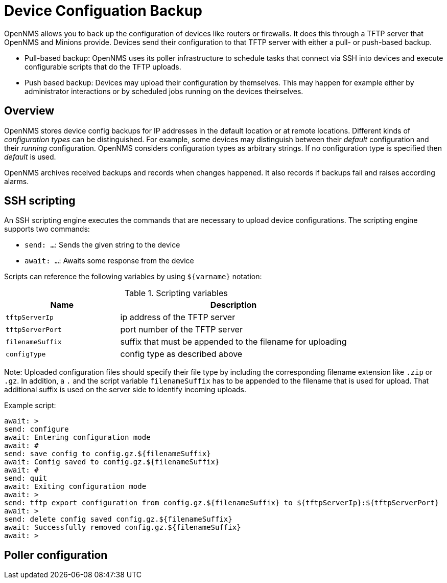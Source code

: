= Device Configuation Backup

OpenNMS allows you to back up the configuration of devices like routers or firewalls. 
It does this through a TFTP server that OpenNMS and Minions provide. 
Devices send their configuration to that TFTP server with either a pull- or push-based backup.

* Pull-based backup: OpenNMS uses its poller infrastructure to schedule tasks that connect via SSH into devices and execute configurable scripts that do the TFTP uploads.
* Push based backup: Devices may upload their configuration by themselves. This may happen for example either by administrator interactions or by scheduled jobs running on the devices theirselves.

== Overview

OpenNMS stores device config backups for IP addresses in the default location or at remote locations. Different kinds of _configuration types_ can be distinguished. For example, some devices may distinguish between their _default_ configuration and their _running_ configuration. OpenNMS considers configuration types as arbitrary strings. If no configuration type is specified then _default_ is used.

OpenNMS archives received backups and records when changes happened. It also records if backups fail and raises according alarms.

== SSH scripting

An SSH scripting engine executes the commands that are necessary to upload device configurations. The scripting engine supports two commands:

* `send: ...`: Sends the given string to the device
* `await: ...`: Awaits some response from the device

Scripts can reference the following variables by using `${varname}` notation:

.Scripting variables
[options="header" cols="1,2"]
|===
| Name
| Description

| `tftpServerIp`
| ip address of the TFTP server

| `tftpServerPort`
| port number of the TFTP server

| `filenameSuffix`
| suffix that must be appended to the filename for uploading

| `configType`
| config type as described above
|===

Note: Uploaded configuration files should specify their file type by including the corresponding filename extension like `.zip` or `.gz`. In addition, a `.` and the script variable `filenameSuffix` has to be appended to the filename that is used for upload. That additional suffix is used on the server side to identify incoming uploads.

Example script:

```
await: >
send: configure
await: Entering configuration mode
await: #
send: save config to config.gz.${filenameSuffix}
await: Config saved to config.gz.${filenameSuffix}
await: #
send: quit
await: Exiting configuration mode
await: >
send: tftp export configuration from config.gz.${filenameSuffix} to ${tftpServerIp}:${tftpServerPort}
await: >
send: delete config saved config.gz.${filenameSuffix}
await: Successfully removed config.gz.${filenameSuffix}
await: >
```

== Poller configuration
